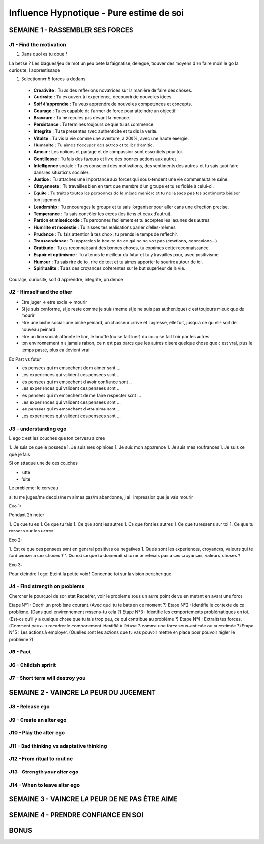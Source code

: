 Influence Hypnotique - Pure estime de soi
#########################################

SEMAINE 1 - RASSEMBLER SES FORCES
*********************************

J1 - Find the motivation
========================

1. Dans quoi es tu doue ?

La betise ?
Les blagues/jeu de mot un peu bete
la faignatise, delegue, trouver des moyens d en faire moin
le go
la curiosite, l apprentissage

1. Selectionner 5 forces la dedans

  • **Creativite** : Tu as des reflexions novatrices sur la manière de faire des choses.
  • **Curiosite** : Tu es ouvert à l’experience, decouvrir de nouvelles idees.
  • **Soif d'apprendre** : Tu veux apprendre de nouvelles competences et concepts.
  • **Courage** : Tu es capable de t’armer de force pour atteindre un objectif.
  • **Bravoure** : Tu ne recules pas devant la menace. 
  • **Persistance** : Tu termines toujours ce que tu as commence.
  • **Integrite** : Tu te presentes avec authenticite et tu dis la verite.
  • **Vitalite** : Tu vis la vie comme une aventure, à 200%, avec une haute energie.
  • **Humanite** : Tu aimes t’occuper des autres et te lier d’amitie.
  • **Amour** : Les notions et partage et de compassion sont essentiels pour toi.
  • **Gentillesse** : Tu fais des faveurs et livre des bonnes actions aux autres.
  • **Intelligence** sociale : Tu es conscient des motivations, des sentiments des autres, et tu sais quoi faire dans les situations sociales.
  • **Justice** : Tu attaches une importance aux forces qui sous-tendent une vie communautaire saine.
  • **Citoyennete** : Tu travailles bien en tant que membre d’un groupe et tu es fidèle à celui-ci.
  • **Equite** : Tu traites toutes les personnes de la même manière et tu ne laisses pas tes sentiments biaiser ton jugement.
  • **Leadership** : Tu encourages le groupe et tu sais l’organiser pour aller dans une direction precise.
  • **Temperance** : Tu sais contrôler les excès (les tiens et ceux d’autrui). 
  • **Pardon et misericorde** : Tu pardonnes facilement et tu acceptes les lacunes des autres
  • **Humilite et modestie** : Tu laisses tes realisations parler d’elles-mêmes.
  • **Prudence** : Tu fais attention à tes choix, tu prends le temps de reflechir. 
  • **Transcendance** : Tu apprecies la beaute de ce qui ne se voit pas (emotions, connexions...)
  • **Gratitude** : Tu es reconnaissant des bonnes choses, tu exprimes cette reconnaissance.
  • **Espoir et optimisme** : Tu attends le meilleur du futur et tu y travailles pour, avec positivisme
  • **Humour** : Tu sais rire de toi, rire de tout et tu aimes apporter le sourire autour de toi.
  • **Spiritualite** : Tu as des croyances coherentes sur le but superieur de la vie.

Courage, curiosite, soif d apprendre, integrite, prudence

J2 - Himself and the other
==========================

* Etre juger -> etre exclu -> mourir
* Si je suis conforme, si je reste comme je suis (meme si je ne suis pas authentique) c est toujours mieux que de mourir
* etre une biche social: une biche peinard, un chasseur arrive et l agresse, elle fuit, jusqu a ce qu elle soit de nouveau peinard
* etre un lion social: affronte le lion, le bouffe (ou se fait tuer) du coup se fait hair par les autres
* ton environnement n a jamais raison, ce n est pas parce que les autres disent quelque chose que c est vrai, plus le temps passe, plus ca devient vrai

Ex Past vs futur

* les pensees qui m empechent de m aimer sont ...
* Les experiences qui valident ces pensees sont ...
* les pensees qui m empechent d avoir confiance sont ...
* Les experiences qui valident ces pensees sont ...
* les pensees qui m empechent de me faire respecter sont ...
* Les experiences qui valident ces pensees sont ...
* les pensees qui m empechent d etre aime sont ...
* Les experiences qui valident ces pensees sont ...

J3 - understanding ego
======================

L ego c est les couches que ton cerveau a cree

1. Je suis ce que je possede
1. Je suis mes opinions
1. Je suis mon apparence
1. Je suis mes soufrances
1. Je suis ce que je fais

Si on attaque une de ces couches

- lutte
- fuite

Le probleme: le cerveau

si tu me juges/me decois/ne m aimes pas/m abandonne, j ai l impression que je vais mourir

Exo 1:

Pendant 2h noter

1. Ce que tu es
1. Ce que tu fais
1. Ce que sont les autres
1. Ce que font les autres
1. Ce que tu ressens sur toi
1. Ce que tu ressens sur les uatres

Exo 2:

1. Est ce que ces pensees sont en general positives ou negatives
1. Quels sont les experiences, croyances, valeurs qui te font penser a ces choses ?
1. Qu est ce que tu donnerait si tu ne te referais pas a ces croyances, valeurs, choses ?

Exo 3:

Pour eteindre l ego: Eteint la petite voix ! Concentre toi sur la vision peripherique

J4 - Find strength on problems
==============================

Chercher le pourquoi de son etat
Recadrer, voir le probleme sous un autre point de vu en metant en avant une force

Etape N°1 : Décrit un problème courant.  (Avec quoi tu te bats en ce moment ?)
Etape N°2 : Identifie le contexte de ce problème. (Dans quel environnement ressens-tu cela ?)
Etape N°3 : Identifie les comportements problématiques en toi. (Est-ce qu’il y a quelque chose que tu fais trop peu, ce qui contribue au problème ?)
Etape N°4 : Extraits tes forces. (Comment peux-tu recadrer le comportement identifié à l’étape 3 comme une force sous-estimée ou surestimée ?)
Etape N°5 : Les actions à employer. (Quelles sont les actions que tu vas pouvoir mettre en place pour pouvoir régler le problème ?)

J5 - Pact
=========

J6 - Childish spririt
=====================

J7 - Short term will destroy you
================================

SEMAINE 2 - VAINCRE LA PEUR DU JUGEMENT
***************************************

J8 - Release ego
================

J9 - Create an alter ego
========================

J10 - Play the alter ego
========================

J11 - Bad thinking vs adaptative thinking
=========================================

J12 - From ritual to routine
============================

J13 - Strength your alter ego
=============================

J14 - When to leave alter ego
=============================

SEMAINE 3 - VAINCRE LA PEUR DE NE PAS ÊTRE AIME
***********************************************

SEMAINE 4 - PRENDRE CONFIANCE EN SOI
************************************

BONUS
*****
